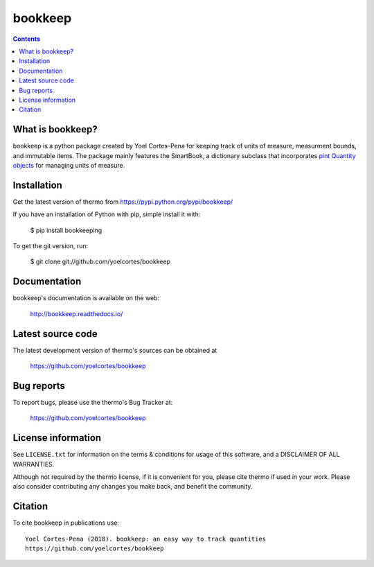 ===========
bookkeep 
===========

.. image:: http://img.shields.io/pypi/v/thermo.svg?style=flat
   :target: https://pypi.python.org/pypi/bookkeep
   :alt: Version_status
.. image:: http://img.shields.io/badge/docs-latest-brightgreen.svg?style=flat
   :target: https://bookkeep.readthedocs.io/en/latest/
   :alt: Documentation
.. image:: http://img.shields.io/travis/yoelcortes/bookkeep/master.svg?style=flat
   :target: https://travis-ci.org/yoelcortes/bookkeep
   :alt: Build_status
.. image:: http://img.shields.io/badge/license-MIT-blue.svg?style=flat
   :target: https://github.com/yoelcortes/bookkeep/blob/master/LICENSE.txt
   :alt: license
.. image:: https://img.shields.io/coveralls/yoelcortes/bookkeep.svg
   :target: https://coveralls.io/github/yoelcortes/bookkeep
   :alt: Coverage
.. image:: https://img.shields.io/pypi/pyversions/thermo.svg
   :target: https://pypi.python.org/pypi/bookkeep
   :alt: Supported_versions
.. image:: https://badges.gitter.im/yoelcortes/bookkeep.svg
   :alt: Join the chat at https://gitter.im/yoelcortes/bookkeep
   :target: https://gitter.im/yoelcortes/bookkeep
.. image:: http://img.shields.io/appveyor/ci/yoelcortes/bookkeep.svg
   :target: https://ci.appveyor.com/project/yoelcortes/bookkeep/branch/master
   :alt: Build_status
.. image:: https://zenodo.org/badge/62404647.svg
   :alt: Zendo
   :target: https://zenodo.org/badge/latestdoi/62404647


.. contents::

What is bookkeep?
--------------------

bookkeep is a python package created by Yoel Cortes-Pena for keeping track of units of measure, measurment bounds, and immutable items. The package mainly features the SmartBook, a dictionary subclass that incorporates `pint Quantity objects  <https://pint.readthedocs.io/en/latest/>`__ for managing units of measure.

Installation
------------

Get the latest version of thermo from
https://pypi.python.org/pypi/bookkeep/

If you have an installation of Python with pip, simple install it with:

    $ pip install bookkeeping

To get the git version, run:

    $ git clone git://github.com/yoelcortes/bookkeep

Documentation
-------------

bookkeep's documentation is available on the web:

    http://bookkeep.readthedocs.io/

Latest source code
------------------

The latest development version of thermo's sources can be obtained at

    https://github.com/yoelcortes/bookkeep


Bug reports
-----------

To report bugs, please use the thermo's Bug Tracker at:

    https://github.com/yoelcortes/bookkeep


License information
-------------------

See ``LICENSE.txt`` for information on the terms & conditions for usage
of this software, and a DISCLAIMER OF ALL WARRANTIES.

Although not required by the thermo license, if it is convenient for you,
please cite thermo if used in your work. Please also consider contributing
any changes you make back, and benefit the community.


Citation
--------

To cite bookkeep in publications use::

    Yoel Cortes-Pena (2018). bookkeep: an easy way to track quantities
    https://github.com/yoelcortes/bookkeep
